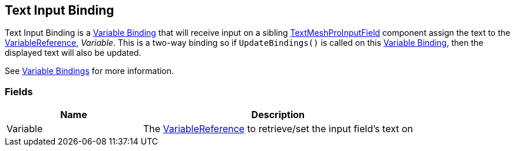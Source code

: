 [#manual/text-input-binding]

## Text Input Binding

Text Input Binding is a <<manual/variable-binding.html,Variable Binding>> that will receive input on a sibling http://digitalnativestudios.com/textmeshpro/docs/[TextMeshProInputField^] component assign the text to the <<reference/variable-reference.html,VariableReference>>, _Variable_. This is a two-way binding so if `UpdateBindings()` is called on this <<manual/variable-binding.html,Variable Binding>>, then the displayed text will also be updated.

See <<topics/bindings-3.html,Variable Bindings>> for more information. +

### Fields

[cols="1,2"]
|===
| Name	| Description

| Variable	| The <<reference/variable-reference.html,VariableReference>> to retrieve/set the input field's text on
|===

ifdef::backend-multipage_html5[]
<<reference/text-input-binding.html,Reference>>
endif::[]